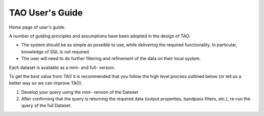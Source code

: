 ****************
TAO User's Guide
****************

Home page of user's guide.

A number of guiding principles and assumptions have been adopted in the design of TAO:

* The system should be as simple as possible to use, while delivering the required functionality.  In particular, knowledge of SQL is not required.
* The user will need to do further filtering and refinement of the data on their local system.

Each dataset is available as a mini- and full- version.

To get the best value from TAO it is recommended that you follow the high level process outlined below (or tell us a better way so we can improve TAO).

#. Develop your query using the mini- version of the Dataset
#. After confirming that the query is returning the required data (output properties, bandpass filters, etc.), re-run the query of the full Dataset.

